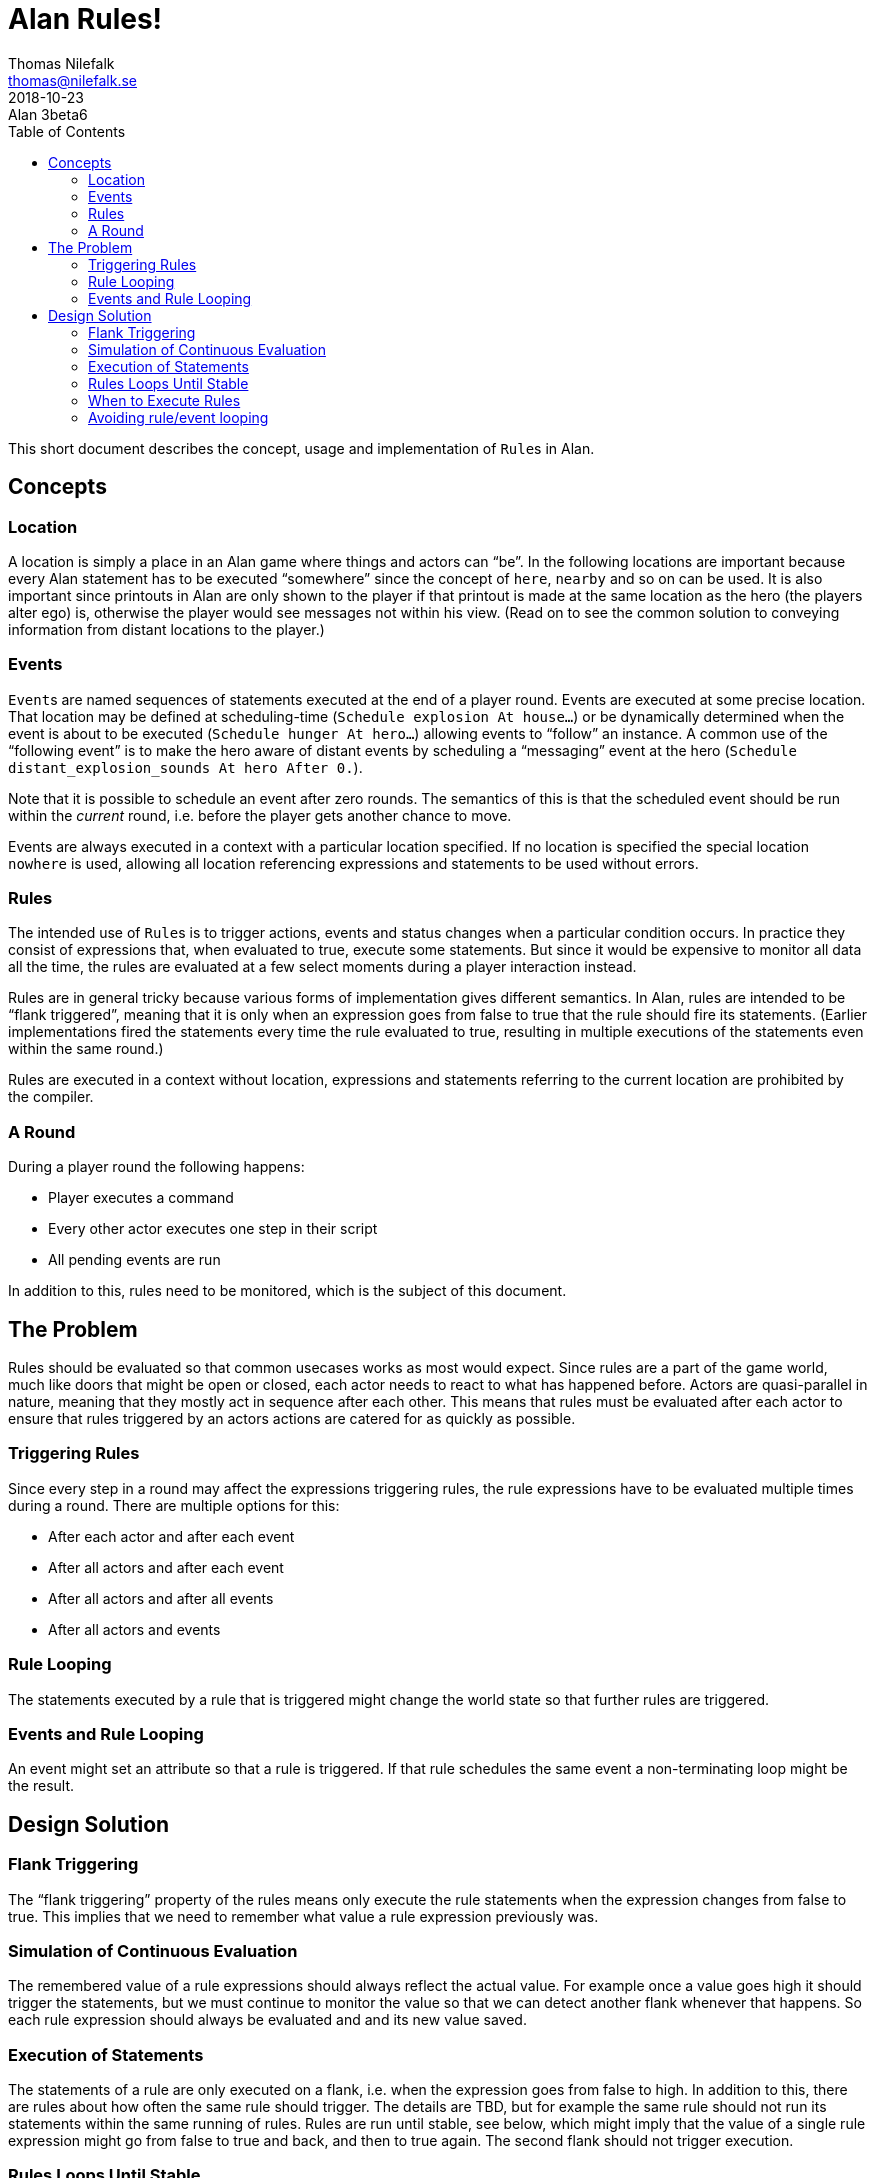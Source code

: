 = Alan Rules!
Thomas Nilefalk <thomas@nilefalk.se>
2018-10-23: Alan 3beta6
:lang: en
// TOC Settings:
:toc: left
:toclevels: 5
// Sections Numbering:
:sectnums!:
:sectnumlevels: 3
// Cross References:
:xrefstyle: short
:section-refsig: Sect.
// Misc Settings:
:experimental: true
:icons: font
:linkattrs: true
:reproducible:
:sectanchors:

// *****************************************************************************
// *                                                                           *
// *                            Document Preamble                              *
// *                                                                           *
// *****************************************************************************

This short document describes the concept, usage and implementation of ``Rule``s in Alan.

== Concepts

=== Location

A location is simply a place in an Alan game where things and actors can "`be`".
In the following locations are important because every Alan statement has to be executed "`somewhere`" since the concept of `here`, `nearby` and so on can be used.
It is also important since printouts in Alan are only shown to the player if that printout is made at the same location as the hero (the players alter ego) is, otherwise the player would see messages not within his view. (Read on to see the common solution to conveying information from distant locations to the player.)

=== Events

``Event``s are named sequences of statements executed at the end of a player round.
Events are executed at some precise location.
That location may be defined at scheduling-time (`Schedule explosion At house…`) or be dynamically determined when the event is about to be executed (`Schedule hunger At hero…`) allowing events to "`follow`" an instance.
A common use of the "`following event`" is to make the hero aware of distant events by scheduling a "`messaging`" event at the hero (`Schedule distant_explosion_sounds At hero After 0.`).

Note that it is possible to schedule an event after zero rounds.
The semantics of this is that the scheduled event should be run within the _current_ round, i.e. before the player gets another chance to move.

Events are always executed in a context with a particular location specified.
If no location is specified the special location `nowhere` is used, allowing all location referencing expressions and statements to be used without errors.

=== Rules

The intended use of ``Rule``s is to trigger actions, events and status changes when a particular condition occurs.
In practice they consist of expressions that, when evaluated to true, execute some statements.
But since it would be expensive to monitor all data all the time, the rules are evaluated at a few select moments during a player interaction instead.

Rules are in general tricky because various forms of implementation gives different semantics.
In Alan, rules are intended to be "`flank triggered`", meaning that it is only when an expression goes from false to true that the rule should fire its statements. (Earlier implementations fired the statements every time the rule evaluated to true, resulting in multiple executions of the statements even within the same round.)

Rules are executed in a context without location, expressions and statements referring to the current location are prohibited by the compiler.

=== A Round

During a player round the following happens:

* Player executes a command
* Every other actor executes one step in their script
* All pending events are run

In addition to this, rules need to be monitored, which is the subject of this document.


== The Problem

Rules should be evaluated so that common usecases works as most would expect.
Since rules are a part of the game world, much like doors that might be open or closed, each actor needs to react to what has happened before.
Actors are quasi-parallel in nature, meaning that they mostly act in sequence after each other.
This means that rules must be evaluated after each actor to ensure that rules triggered by an actors actions are catered for as quickly as possible.

=== Triggering Rules

Since every step in a round may affect the expressions triggering rules, the rule expressions have to be evaluated multiple times during a round.
There are multiple options for this:

* After each actor and after each event
* After all actors and after each event
* After all actors and after all events
* After all actors and events

=== Rule Looping

The statements executed by a rule that is triggered might change the world state so that further rules are triggered.

=== Events and Rule Looping

An event might set an attribute so that a rule is triggered.
If that rule schedules the same event a non-terminating loop might be the result.


== Design Solution

=== Flank Triggering

The “flank triggering” property of the rules means only execute the rule statements when the expression changes from false to true.
This implies that we need to remember what value a rule expression previously was.

=== Simulation of Continuous Evaluation

The remembered value of a rule expressions should always reflect the actual value.
For example once a value goes high it should trigger the statements, but we must continue to monitor the value so that we can detect another flank whenever that happens.
So each rule expression should always be evaluated and and its new value saved.

=== Execution of Statements

The statements of a rule are only executed on a flank, i.e. when the expression goes from false to high.
In addition to this, there are rules about how often the same rule should trigger.
The details are TBD, but for example the same rule should not run its statements within the same running of rules.
Rules are run until stable, see below, which might imply that the value of a single rule expression might go from false to true and back, and then to true again.
The second flank should not trigger execution.

=== Rules Loops Until Stable

Execution of rules might change the game world so that more rules are triggered.
Rules must therefore be evaluated until there are no more rules triggering.

* Repeat until no rule statements are run:
** For each rule
*** Evaluate its expression
*** If this new value indicated a flank (previously false, now true)
**** If the statements had not previously been executed
***** Execute its statements
*** Store the new value

This will always terminate because one rule that is executed will not be executed again and the set of possible rules to execute is decreased every loop.

=== When to Execute Rules

A possible scenario is that there are multiple rules that each trigger its own event.
Imagine the following

................................................................................
When <trap triggered> Schedule <trap>.
When <stone falls> Schedule <stone on trap>.
Event <trap> "You are trapped."
Event <stone on trap> "The stone lands on the trap." Make trap triggered.
................................................................................

The expected sequence of events is that whatever makes the stone to land on the trap, the trap is triggered.
Actually, whatever makes the trap triggered should run the trap event.
This makes good cause-effect separation possible.

To enable this, rules must run after each event.

=== Avoiding rule/event looping

Since rules are reset between runs, and events may trigger rules which in turn might schedule events that trigger new (or same) rules, it is necessary to check for these loops.

................................................................................
When <exp1> Schedule <event1>.
Event <event1> Make Not <exp1>. Make <exp2>.
When <exp2> Schedule <event2>.
Event <event2> Make Not <exp2>. Make <exp1>.
................................................................................

// EOF //
